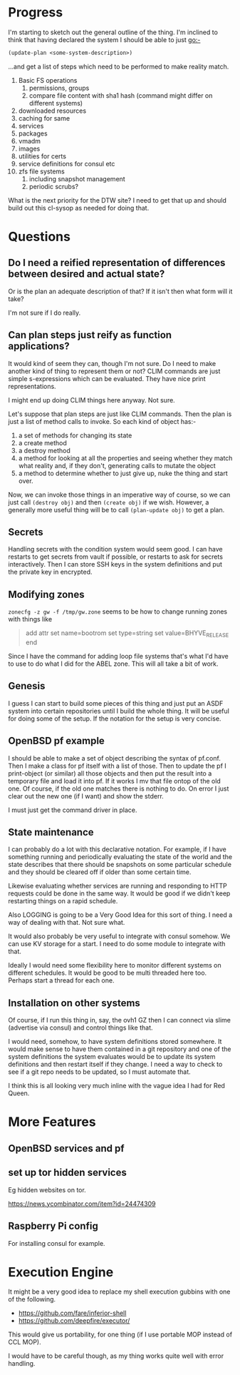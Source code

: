 
* Progress
I'm starting to sketch out the general outline of the thing. I'm
inclined to think that having declared the system I should be able to
just go:-

#+begin_src lisp
(update-plan <some-system-description>)
#+end_src

...and get a list of steps which need to be performed to make reality
match. 

1. Basic FS operations
   1. permissions, groups
   2. compare file content with sha1 hash (command might differ on
      different systems)
2. downloaded resources
3. caching for same
4. services
5. packages
6. vmadm
7. images
8. utilities for certs
9. service definitions for consul etc
10. zfs file systems
    1. including snapshot management
    2. periodic scrubs? 

What is the next priority for the DTW site? I need to get that up and
should build out this cl-sysop as needed for doing that. 

* Questions
** Do I need a reified representation of differences between desired and actual state? 
   
   Or is the plan an adequate description of that?
   If it isn't then what form will it take? 
   
   I'm not sure if I do really. 

** Can plan steps just reify as function applications?
   It would kind of seem they can, though I'm not sure. Do I need to
   make another kind of thing to represent them or not? CLIM commands
   are just simple s-expressions which can be evaluated. They have
   nice print representations.

   I might end up doing CLIM things here anyway. Not sure. 

Let's suppose that plan steps are just like CLIM commands. Then the
plan is just a list of method calls to invoke. So each kind of object
has:-
1. a set of methods for changing its state
2. a create method
3. a destroy method
4. a method for looking at all the properties and seeing whether they
   match what reality and, if they don't, generating calls to mutate
   the object
5. a method to determine whether to just give up, nuke the thing and
   start over.

Now, we can invoke those things in an imperative way of course, so we
can just call ~(destroy obj)~ and then ~(create obj)~ if we
wish. However, a generally more useful thing will be to call
~(plan-update obj)~ to get a plan. 

** Secrets
Handling secrets with the condition system would seem good. I can have
restarts to get secrets from vault if possible, or restarts to ask for
secrets interactively. Then I can store SSH keys in the system
definitions and put the private key in encrypted. 

** Modifying zones
~zonecfg -z gw -f /tmp/gw.zone~ seems to be how to change running
zones with things like 
#+begin_quote
add attr
  set name=bootrom
  set type=string
  set value=BHYVE_RELEASE
end
#+end_quote

Since I have the command for adding loop file systems that's what I'd
have to use to do what I did for the ABEL zone. This will all take a
bit of work.

** Genesis
I guess I can start to build some pieces of this thing and just put an
ASDF system into certain repositories until I build the whole
thing. It will be useful for doing some of the setup. If the notation
for the setup is very concise. 

** OpenBSD pf example
I should be able to make a set of object describing the syntax of
pf.conf. Then I make a class for pf itself with a list of those. Then
to update the pf I print-object (or similar) all those objects and
then put the result into a temporary file and load it into pf. If it
works I mv that file ontop of the old one. Of course, if the old one
matches there is nothing to do. On error I just clear out the new one
(if I want) and show the stderr.

I must just get the command driver in place. 

** State maintenance
I can probably do a lot with this declarative notation. For example,
if I have something running and periodically evaluating the state of
the world and the state describes that there should be snapshots on
some particular schedule and they should be cleared off if older than
some certain time. 

Likewise evaluating whether services are running and responding to
HTTP requests could be done in the same way. It would be good if we
didn't keep restarting things on a rapid schedule. 

Also LOGGING is going to be a Very Good Idea for this sort of thing. I
need a way of dealing with that. Not sure what. 

It would also probably be very useful to integrate with consul
somehow. We can use KV storage for a start. I need to do some module
to integrate with that.

Ideally I would need some flexibility here to monitor different
systems on different schedules. It would be good to be multi threaded
here too. Perhaps start a thread for each one. 

** Installation on other systems
Of course, if I run this thing in, say, the ovh1 GZ then I can connect
via slime (advertise via consul) and control things like that. 

I would need, somehow, to have system definitions stored somewhere. It
would make sense to have them contained in a git repository and one of
the system definitions the system evaluates would be to update its
system definitions and then restart itself if they change. I need a
way to check to see if a git repo needs to be updated, so I must
automate that.

I think this is all looking very much inline with the vague idea I had
for Red Queen. 

* More Features
** OpenBSD services and pf
** set up tor hidden services
Eg hidden websites on tor. 

https://news.ycombinator.com/item?id=24474309

** Raspberry Pi config
For installing consul for example. 
* Execution Engine
It might be a very good idea to replace my shell execution gubbins
with one of the following. 
- https://github.com/fare/inferior-shell
- https://github.com/deepfire/executor/

This would give us portability, for one thing (if I use portable MOP
instead of CCL MOP).

I would have to be careful though, as my thing works quite well with
error handling. 
